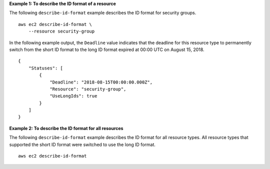 **Example 1: To describe the ID format of a resource**

The following ``describe-id-format`` example describes the ID format for security groups. ::

    aws ec2 describe-id-format \
        --resource security-group

In the following example output, the ``Deadline`` value indicates that the deadline for this resource type to permanently switch from the short ID format to the long ID format expired at 00:00 UTC on August 15, 2018. ::

    {
        "Statuses": [
            {
                "Deadline": "2018-08-15T00:00:00.000Z",
                "Resource": "security-group",
                "UseLongIds": true
            }
        ]
    }

**Example 2: To describe the ID format for all resources**

The following ``describe-id-format`` example describes the ID format for all resource types. All resource types that supported the short ID format were switched to use the long ID format. ::

    aws ec2 describe-id-format
